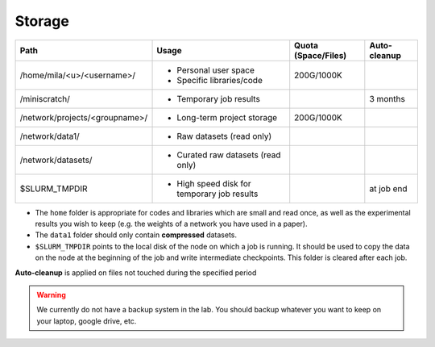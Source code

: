 .. _milacluster_storage:

Storage
=======

.. TODO:: Cette table doit être mise à jour.


=============================== ========================================= =================== ============
Path                            Usage                                     Quota (Space/Files) Auto-cleanup
=============================== ========================================= =================== ============
/home/mila/<u>/<username>/         * Personal user space                       200G/1000K
                                   * Specific libraries/code
/miniscratch/                      * Temporary job results                                      3 months
/network/projects/<groupname>/     * Long-term project storage                 200G/1000K
/network/data1/                    * Raw datasets (read only)
/network/datasets/                 * Curated raw datasets (read only)
$SLURM_TMPDIR                      * High speed disk for                                       at job end
                                     temporary job results
=============================== ========================================= =================== ============

* The ``home`` folder is appropriate for codes and libraries which are small and
  read once, as well as the experimental results you wish to keep (e.g. the
  weights of a network you have used in a paper).
* The ``data1`` folder should only contain **compressed** datasets.
* ``$SLURM_TMPDIR`` points to the local disk of the node on which a job is
  running. It should be used to copy the data on the node at the beginning of
  the job and write intermediate checkpoints. This folder is cleared after each
  job.

**Auto-cleanup** is applied on files not touched during the specified period

.. warning:: We currently do not have a backup system in the lab. You should backup whatever you want to keep on your laptop, google drive, etc.

